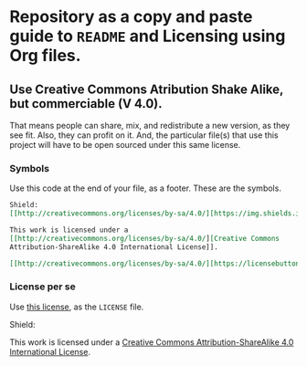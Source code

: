 * Repository as a copy and paste guide to =README= and Licensing using Org files.

** Use Creative Commons Atribution Shake Alike, but commerciable (V 4.0).

That means people can share, mix, and redistribute a new version, as they see fit. Also, they can profit on it. And, the particular file(s) that use this project will have to be open sourced under this same license.

*** Symbols
Use this code at the end of your file, as a footer. These are the symbols.

#+begin_src org
Shield:
[[http://creativecommons.org/licenses/by-sa/4.0/][https://img.shields.io/badge/License-CC%20BY--SA%204.0-lightgrey.svg]]

This work is licensed under a
[[http://creativecommons.org/licenses/by-sa/4.0/][Creative Commons
Attribution-ShareAlike 4.0 International License]].

[[http://creativecommons.org/licenses/by-sa/4.0/][https://licensebuttons.net/l/by-sa/4.0/88x31.png]]

#+end_src

*** License per se

Use [[file:./LICENSE Commons may be contacted at creativecommons.org.][this license]], as the =LICENSE= file. 

Shield:
[[http://creativecommons.org/licenses/by-sa/4.0/][https://img.shields.io/badge/License-CC%20BY--SA%204.0-lightgrey.svg]]

This work is licensed under a
[[http://creativecommons.org/licenses/by-sa/4.0/][Creative Commons
Attribution-ShareAlike 4.0 International License]].

[[http://creativecommons.org/licenses/by-sa/4.0/][https://licensebuttons.net/l/by-sa/4.0/88x31.png]]
